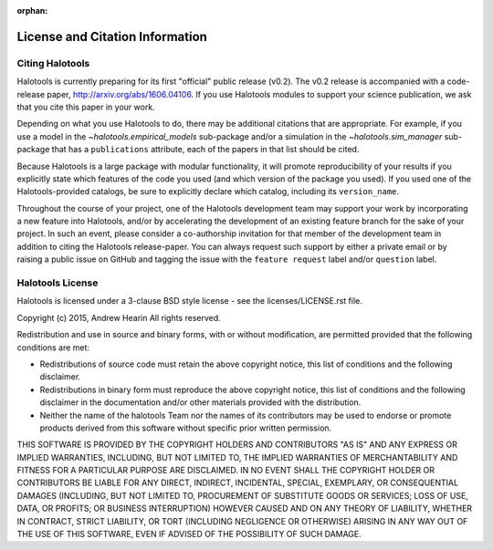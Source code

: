 :orphan:

.. _citing_halotools:

==============================================
License and Citation Information
==============================================

Citing Halotools
------------------

Halotools is currently preparing for its first "official" public release (v0.2).
The v0.2 release is accompanied with a code-release paper, http://arxiv.org/abs/1606.04106. If you use Halotools modules to support your science publication,
we ask that you cite this paper in your work.

Depending on what you use Halotools to do, there may be additional citations that are appropriate.
For example, if you use a model in the `~halotools.empirical_models` sub-package
and/or a simulation in the `~halotools.sim_manager` sub-package that has
a ``publications`` attribute, each of the papers in that list should be cited.

Because Halotools is a large package
with modular functionality, it will promote reproducibility of your results
if you explicitly state which features of the code you used
(and which version of the package you used). If you used one of the Halotools-provided catalogs,
be sure to explicitly declare which catalog, including its ``version_name``.

Throughout the course of your project,
one of the Halotools development team may support your work by incorporating a new feature
into Halotools, and/or by accelerating the development of an existing feature branch
for the sake of your project.
In such an event, please consider a co-authorship invitation for that member of the development team
in addition to citing the Halotools release-paper.
You can always request such support by
either a private email or by raising a public issue on GitHub and
tagging the issue with the ``feature request`` label and/or ``question`` label.

Halotools License
---------------------

Halotools is licensed under a 3-clause BSD style license - see the licenses/LICENSE.rst file.

Copyright (c) 2015, Andrew Hearin
All rights reserved.

Redistribution and use in source and binary forms, with or without modification,
are permitted provided that the following conditions are met:

* Redistributions of source code must retain the above copyright notice, this
  list of conditions and the following disclaimer.
* Redistributions in binary form must reproduce the above copyright notice, this
  list of conditions and the following disclaimer in the documentation and/or
  other materials provided with the distribution.
* Neither the name of the halotools Team nor the names of its contributors may be
  used to endorse or promote products derived from this software without
  specific prior written permission.

THIS SOFTWARE IS PROVIDED BY THE COPYRIGHT HOLDERS AND CONTRIBUTORS "AS IS" AND
ANY EXPRESS OR IMPLIED WARRANTIES, INCLUDING, BUT NOT LIMITED TO, THE IMPLIED
WARRANTIES OF MERCHANTABILITY AND FITNESS FOR A PARTICULAR PURPOSE ARE
DISCLAIMED. IN NO EVENT SHALL THE COPYRIGHT HOLDER OR CONTRIBUTORS BE LIABLE FOR
ANY DIRECT, INDIRECT, INCIDENTAL, SPECIAL, EXEMPLARY, OR CONSEQUENTIAL DAMAGES
(INCLUDING, BUT NOT LIMITED TO, PROCUREMENT OF SUBSTITUTE GOODS OR SERVICES;
LOSS OF USE, DATA, OR PROFITS; OR BUSINESS INTERRUPTION) HOWEVER CAUSED AND ON
ANY THEORY OF LIABILITY, WHETHER IN CONTRACT, STRICT LIABILITY, OR TORT
(INCLUDING NEGLIGENCE OR OTHERWISE) ARISING IN ANY WAY OUT OF THE USE OF THIS
SOFTWARE, EVEN IF ADVISED OF THE POSSIBILITY OF SUCH DAMAGE.
